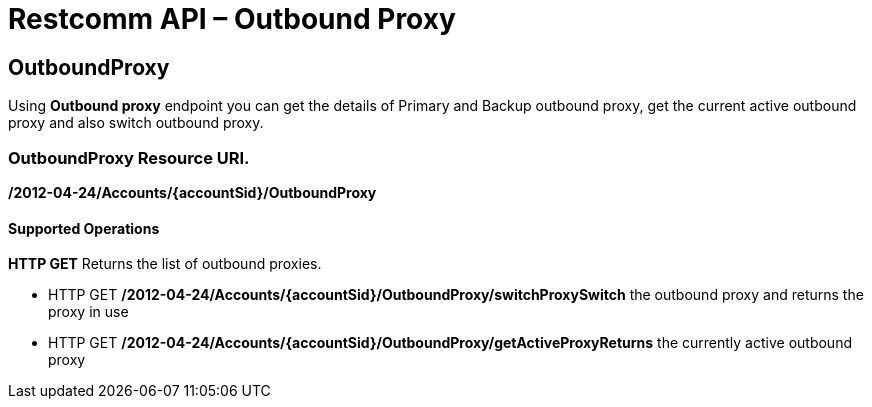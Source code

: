 = Restcomm API – Outbound Proxy

[[OutboundProxy]]
== OutboundProxy

Using *Outbound proxy* endpoint you can get the details of Primary and Backup outbound proxy, get the current active outbound proxy and also switch outbound proxy.

=== OutboundProxy Resource URI. 

*/2012-04-24/Accounts/\{accountSid}/OutboundProxy*

==== Supported Operations

*HTTP GET* Returns the list of outbound proxies.

* HTTP GET */2012-04-24/Accounts/\{accountSid}/OutboundProxy/switchProxySwitch* the outbound proxy and returns the proxy in use
* HTTP GET */2012-04-24/Accounts/\{accountSid}/OutboundProxy/getActiveProxyReturns* the currently active outbound proxy
